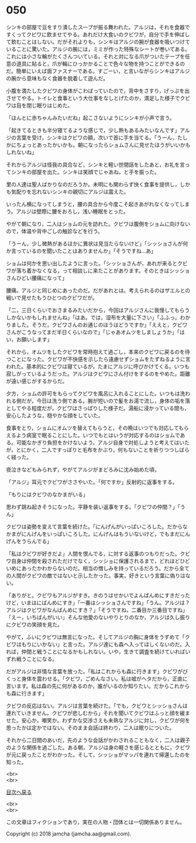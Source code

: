 #+OPTIONS: toc:nil
#+OPTIONS: \n:t

* 050

  シンキの部屋で豆をすり潰したスープが振る舞われた。アルジは，それを食器ですくってクビワに飲ませてやる。あれだけ大食いのクビワが，自分で手を伸ばして飲むことはしない。だがそれよりも，シンキはアルジの腕が食器を吸いつけていることに驚いた。アルジの腕には，ミミが作った特殊なシートが巻いてある。これには小さな輪がたくさんついている。それと対になる爪がついたテープを任意の道具に貼ると，爪が輪にひっかかることで色々な物を持つことができるのだ。簡単にいえば面ファスナーである。すごーい，と言いながらシンキはアルジの腕から意味もなく食器を脱着して遊んだ。

  小腹を満たしたクビワの身体がこわばっていたので，背中をさすり，げっぷを出させてやる。トイレと食事という大仕事をなしとげたのか，満足した様子でクビワは目を閉じ眠りはじめた。

  「ほんとに赤ちゃんみたいだね」起こさないようにシンキが小声で言う。

  「起きてるときも半分寝てるような感じで，少し熱もあるみたいなんです」アルジの言葉を受け，シンキはクビワの額，次いで首に手を当てる。「うーん，たしかにちょっとあったかいかも。朝になったらショムさんに見せたほうがいいかもしれないね」

  それからアルジは怪我の具合など，シンキと軽い世間話をしたあと，お礼を言ってシンキの部屋を出た。シンキは笑顔でじゃあね，と手を振った。

  里の人達は聖人ばかりなのだろうか。未明にも関わらず快く食事を提供し，しかも気配りを忘れないシンキの親切にアルジは震えた。

  いったん横になってしまうと，腰の具合から今度こそ起きあがれなくなってしまう。アルジは壁際に腰をおろし，浅い睡眠をとった。

  やがて朝になり，二人はショムの元を訪れた。クビワは腹側をショムに向けないので，体温や背中ごしの触診などを行う。

  「うーん，少し微熱があるほかに異状は見当たらないけど」「シッショさんが何か言っているのを聞いたことはありませんか」「そうですね…あ」

  ショムは何かを思い出したように言った。「シッショさんが，あれが来るとクビワが落ち着かなくなる，って相談しに来たことがあります。そのときはシッショさんひどい腰痛になって」

  腰痛。アルジと同じめにあったのだ。だがあれとは。考えられるのはザエルとの戦いで見せたもうひとつのクビワだが。

  「二，三日くらいでおさまるみたいだから，今回はアルジさんに我慢してもらうしかないかもしれませんね」「はあ。では，湿布を大量に下さい」「ふふっ。わかりました。そうだ，クビワさんのお通じのほうはどうですか」「ええと，クビワさんがこうなってまだ半日くらいなので」「じゃあオムツをしましょうか」「はい，お願いします」

  それから，オムツをしたクビワを常時抱えて過ごし，本来のクビワに戻るのを待つことになった。クビワが不快感を示したら遠慮せずショムをたずねるように言われた。基本的にクビワは寝ているが，たまにアルジに呼びかけてくる。いつも寂しがっているようだった。アルジはクビワにさん付けをするのをやめた。距離が遠い感じがするからだ。

  夕方，ショムの許可をもらってクビワを風呂に入れることにした。いつもは洗われる側だが，今日は洗う側である。腕が短いので髪をお湯で流し，身体の垢を落としてやる程度だが，クビワはさっぱりした様子だ。湯船に浸かっている間も，安心したような，穏やかな顔をしていた。

  食事をとり，ショムにオムツを替えてもらうと，その晩はいつでも対応してもらえるよう病室で眠ることにした。いつでもとはいうが対応するのはショムである。可能なかぎり負担をかけないよう，アルジ自身で対処しようと考えてはいたが，とにかく，二人ですっぽりと毛布をかぶり，何もないことを祈りつつしばらく経った。

  夜泣きなどもみられず，やがてアルジがまどろみに沈み始めた頃，

  「アルジ」耳元でクビワがささやいた。「何ですか」反射的に返事をする。

  「もりにはクビワのなかまがいる」

  思わず跳ね起きそうになった。平静を装い返事をする。「クビワの仲間？」「うん」

  クビワは姿勢を変えて言葉を続けた。「にんげんがいっぱいころした。だからなかまがにんげんをいっぱいころした。にんげんはもういないけど，でもまだにんげんをうらんでる」

  「私はクビワが好きだよ」人間を恨んでる，に対する返事のつもりだった。クビワ自身は仲間を殺されただけでなく，シッショに保護されるまで，どれほどひどいめにあったかわからないのだ。相当の憎しみを持っているだろう。だから全ての人間がクビワの敵ではないと示したかった。事実，好きという言葉に偽りはない。

  「ありがと。クビワもアルジがすき。きのうはせかいでよんばんめにすきだったけど，いまはにばんめにすき」「一番はシッショさんですね」「うん。アルジは？アルジはクビワがなんばんめにすき？」「そうですね，二番目か三番目ですね」「えー，いちばんがいい」そんな他愛のないやりとりのなか，アルジは久し振りにクビワの笑顔を見た。

  やがて，ふいにクビワは無言になった。そしてアルジの胸に身体をうずめて「クビワはもりにいかない」と言った。アルジ達にも森へ入ってほしくないのだ。入れば，仲間と戦うことになるかもしれない。いや，生きて調査を続けていればいずれ戦うことになる。

  だがアルジは非情な言葉を放った。「私はこれからも森に行きます」クビワがびくっと身体を震わせる。「クビワ，ごめんなさい。私は嘘がヘタだから，正直に言います。私は森の先に何があるのか，誰がいるのか知りたい。だからこれからも森に行きます」

  クビワの反応はない。アルジは言葉を続けた。「でも，クビワとシッショさんは連れていきません。クビワが悲しむから」それを聞いてクビワはふっと顔を緩ませた。安心か，嘲笑か。わずかな交渉さえも未熟なアルジに対し，クビワが何を思ったかは定かではない。そのまま会話は終わり，二人は眠りについた。

  それから二日間のあいだ，先のような会話がかわされることもなく，二人は親子のような関係を過ごした。ある朝，アルジは身の軽さを感じるとともに，クビワが元に戻ったことがわかった。そして，シッショがマッパを連れて帰還したのを知った。

  <br>
  <br>
  
  [[https://github.com/jamcha-aa/OblivionReports/blob/master/README.md][目次へ戻る]]
  
  <br>
  <br>

  この文章はフィクションであり，実在の人物・団体とは一切関係ありません。

  Copyright (c) 2018 jamcha (jamcha.aa@gmail.com).

  [[http://creativecommons.org/licenses/by-nc-sa/4.0/deed][file:http://i.creativecommons.org/l/by-nc-sa/4.0/88x31.png]]
